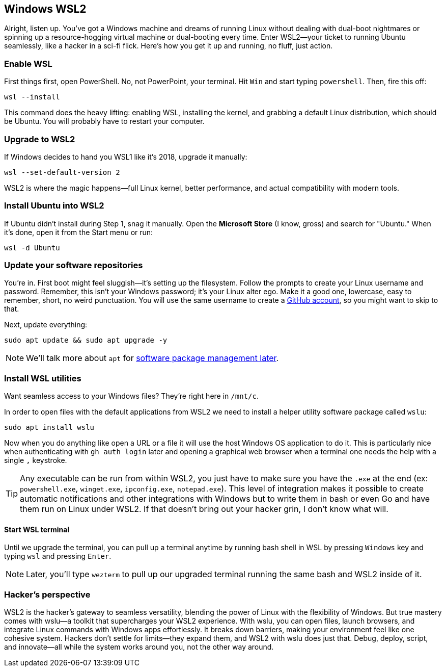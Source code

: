 == Windows WSL2

Alright, listen up. You've got a Windows machine and dreams of running Linux without dealing with dual-boot nightmares or spinning up a resource-hogging virtual machine or dual-booting every time. Enter WSL2—your ticket to running Ubuntu seamlessly, like a hacker in a sci-fi flick. Here's how you get it up and running, no fluff, just action.

=== Enable WSL

First things first, open PowerShell. No, not PowerPoint, your terminal. Hit `Win` and start typing `powershell`. Then, fire this off:

[source,bash]
----
wsl --install
----

This command does the heavy lifting: enabling WSL, installing the kernel, and grabbing a default Linux distribution, which should be Ubuntu. You will probably have to restart your computer.

=== Upgrade to WSL2

If Windows decides to hand you WSL1 like it’s 2018, upgrade it manually:

[source,bash]
----
wsl --set-default-version 2
----

WSL2 is where the magic happens—full Linux kernel, better performance, and actual compatibility with modern tools.

=== Install Ubuntu into WSL2

If Ubuntu didn't install during Step 1, snag it manually. Open the *Microsoft Store* (I know, gross) and search for "Ubuntu." When it's done, open it from the Start menu or run:

[source,bash]
----
wsl -d Ubuntu
----

=== Update your software repositories

You're in. First boot might feel sluggish—it's setting up the filesystem. Follow the prompts to create your Linux username and password. Remember, this isn't your Windows password; it's your Linux alter ego. Make it a good one, lowercase, easy to remember, short, no weird punctuation. You will use the same username to create a <<github, GitHub account>>, so you might want to skip to that.

Next, update everything:

[source,bash]
----
sudo apt update && sudo apt upgrade -y
----

[NOTE]
====
We'll talk more about `apt` for <<manage-software, software package management later>>.
====

=== Install WSL utilities

Want seamless access to your Windows files? They’re right here in `/mnt/c`.

In order to open files with the default applications from WSL2 we need to install a helper utility software package called `wslu`:

[source,bash]
----
sudo apt install wslu
----

Now when you do anything like open a URL or a file it will use the host Windows OS application to do it. This is particularly nice when authenticating with `gh auth login` later and opening a graphical web browser when a terminal one needs the help with a single `,` keystroke.

[TIP]
====
Any executable can be run from within WSL2, you just have to make sure you have the `.exe` at the end (ex: `powershell.exe`, `winget.exe`, `ipconfig.exe`, `notepad.exe`). This level of integration makes it possible to create automatic notifications and other integrations with Windows but to write them in bash or even Go and have them run on Linux under WSL2. If that doesn't bring out your hacker grin, I don't know what will.
====

==== Start WSL terminal

Until we upgrade the terminal, you can pull up a terminal anytime by running bash shell in WSL by pressing `Windows` key and typing `wsl` and pressing `Enter`.

[NOTE]
====
Later, you'll type `wezterm` to pull up our upgraded terminal running the same bash and WSL2 inside of it.
====

=== Hacker's perspective

WSL2 is the hacker's gateway to seamless versatility, blending the power of Linux with the flexibility of Windows. But true mastery comes with wslu—a toolkit that supercharges your WSL2 experience. With wslu, you can open files, launch browsers, and integrate Linux commands with Windows apps effortlessly. It breaks down barriers, making your environment feel like one cohesive system. Hackers don't settle for limits—they expand them, and WSL2 with wslu does just that. Debug, deploy, script, and innovate—all while the system works around you, not the other way around.
